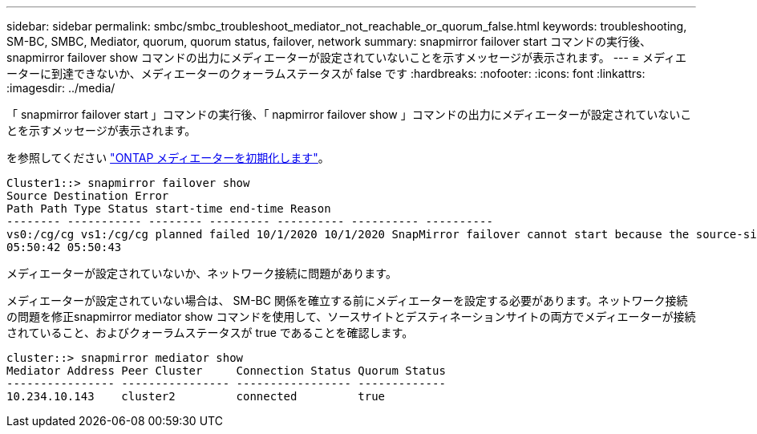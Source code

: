 ---
sidebar: sidebar 
permalink: smbc/smbc_troubleshoot_mediator_not_reachable_or_quorum_false.html 
keywords: troubleshooting, SM-BC, SMBC, Mediator, quorum, quorum status, failover, network 
summary: snapmirror failover start コマンドの実行後、 snapmirror failover show コマンドの出力にメディエーターが設定されていないことを示すメッセージが表示されます。 
---
= メディエーターに到達できないか、メディエーターのクォーラムステータスが false です
:hardbreaks:
:nofooter: 
:icons: font
:linkattrs: 
:imagesdir: ../media/


[role="lead"]
「 snapmirror failover start 」コマンドの実行後、「 napmirror failover show 」コマンドの出力にメディエーターが設定されていないことを示すメッセージが表示されます。

を参照してください link:smbc_install_initialize_the_ontap_mediator.html#["ONTAP メディエーターを初期化します"]。

....
Cluster1::> snapmirror failover show
Source Destination Error
Path Path Type Status start-time end-time Reason
-------- ----------- -------- --------- ---------- ---------- ----------
vs0:/cg/cg vs1:/cg/cg planned failed 10/1/2020 10/1/2020 SnapMirror failover cannot start because the source-side precheck failed. reason: Mediator not configured.
05:50:42 05:50:43
....
メディエーターが設定されていないか、ネットワーク接続に問題があります。

メディエーターが設定されていない場合は、 SM-BC 関係を確立する前にメディエーターを設定する必要があります。ネットワーク接続の問題を修正snapmirror mediator show コマンドを使用して、ソースサイトとデスティネーションサイトの両方でメディエーターが接続されていること、およびクォーラムステータスが true であることを確認します。

....
cluster::> snapmirror mediator show
Mediator Address Peer Cluster     Connection Status Quorum Status
---------------- ---------------- ----------------- -------------
10.234.10.143    cluster2         connected         true
....